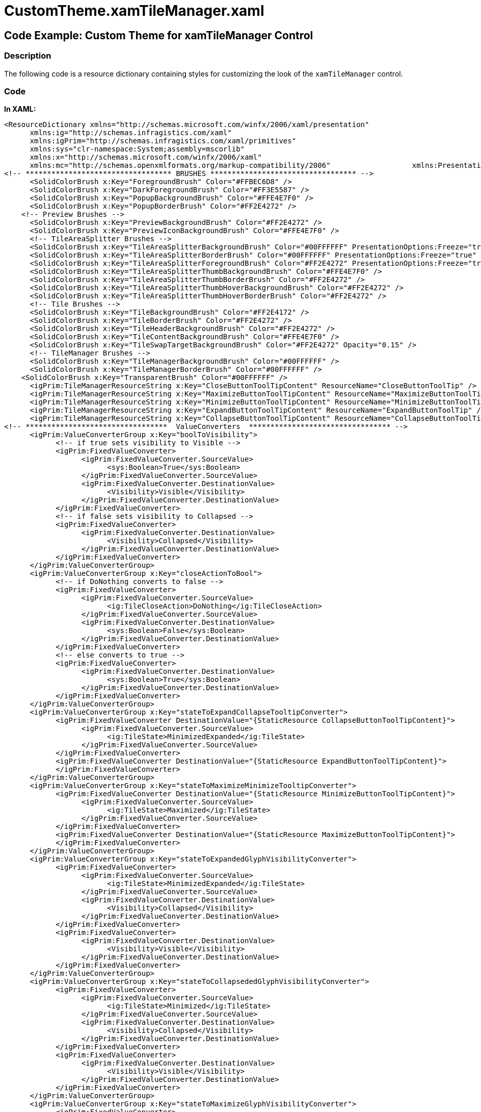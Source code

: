 ﻿////

|metadata|
{
    "name": "resources-customtheme.xamtilemanager",
    "controlName": [],
    "tags": ["Styling","Templating","Theming"],
    "guid": "d9d6e88a-8ca0-4b1c-967d-825989d881ed",  
    "buildFlags": [],
    "createdOn": "2016-05-25T18:21:53.5170367Z"
}
|metadata|
////

= CustomTheme.xamTileManager.xaml

== Code Example: Custom Theme for xamTileManager Control

=== Description

The following code is a resource dictionary containing styles for customizing the look of the `xamTileManager` control.

=== Code

*In XAML:*

[source,xaml]
----
<ResourceDictionary xmlns="http://schemas.microsoft.com/winfx/2006/xaml/presentation" 
      xmlns:ig="http://schemas.infragistics.com/xaml" 
      xmlns:igPrim="http://schemas.infragistics.com/xaml/primitives" 
      xmlns:sys="clr-namespace:System;assembly=mscorlib" 
      xmlns:x="http://schemas.microsoft.com/winfx/2006/xaml" 
      xmlns:mc="http://schemas.openxmlformats.org/markup-compatibility/2006"                   xmlns:PresentationOptions="http://schemas.microsoft.com/winfx/2006/xaml/presentation/options"  mc:Ignorable="PresentationOptions">
<!-- ********************************** BRUSHES ********************************** -->
      <SolidColorBrush x:Key="ForegroundBrush" Color="#FFBEC6D8" />
      <SolidColorBrush x:Key="DarkForegroundBrush" Color="#FF3E5587" />
      <SolidColorBrush x:Key="PopupBackgroundBrush" Color="#FFE4E7F0" />
      <SolidColorBrush x:Key="PopupBorderBrush" Color="#FF2E4272" />
    <!-- Preview Brushes -->
      <SolidColorBrush x:Key="PreviewBackgroundBrush" Color="#FF2E4272" />
      <SolidColorBrush x:Key="PreviewIconBackgroundBrush" Color="#FFE4E7F0" />
      <!-- TileAreaSplitter Brushes -->
      <SolidColorBrush x:Key="TileAreaSplitterBackgroundBrush" Color="#00FFFFFF" PresentationOptions:Freeze="true" />
      <SolidColorBrush x:Key="TileAreaSplitterBorderBrush" Color="#00FFFFFF" PresentationOptions:Freeze="true" />
      <SolidColorBrush x:Key="TileAreaSplitterForegroundBrush" Color="#FF2E4272" PresentationOptions:Freeze="true" />
      <SolidColorBrush x:Key="TileAreaSplitterThumbBackgroundBrush" Color="#FFE4E7F0" />
      <SolidColorBrush x:Key="TileAreaSplitterThumbBorderBrush" Color="#FF2E4272" />
      <SolidColorBrush x:Key="TileAreaSplitterThumbHoverBackgroundBrush" Color="#FF2E4272" />
      <SolidColorBrush x:Key="TileAreaSplitterThumbHoverBorderBrush" Color="#FF2E4272" />
      <!-- Tile Brushes -->
      <SolidColorBrush x:Key="TileBackgroundBrush" Color="#FF2E4172" />
      <SolidColorBrush x:Key="TileBorderBrush" Color="#FF2E4272" />
      <SolidColorBrush x:Key="TileHeaderBackgroundBrush" Color="#FF2E4272" />
      <SolidColorBrush x:Key="TileContentBackgroundBrush" Color="#FFE4E7F0" />
      <SolidColorBrush x:Key="TileSwapTargetBackgroundBrush" Color="#FF2E4272" Opacity="0.15" />
      <!-- TileManager Brushes -->
      <SolidColorBrush x:Key="TileManagerBackgroundBrush" Color="#00FFFFFF" />
      <SolidColorBrush x:Key="TileManagerBorderBrush" Color="#00FFFFFF" />
    <SolidColorBrush x:Key="TransparentBrush" Color="#00FFFFFF" />
      <igPrim:TileManagerResourceString x:Key="CloseButtonToolTipContent" ResourceName="CloseButtonToolTip" />
      <igPrim:TileManagerResourceString x:Key="MaximizeButtonToolTipContent" ResourceName="MaximizeButtonToolTip" />
      <igPrim:TileManagerResourceString x:Key="MinimizeButtonToolTipContent" ResourceName="MinimizeButtonToolTip" />
      <igPrim:TileManagerResourceString x:Key="ExpandButtonToolTipContent" ResourceName="ExpandButtonToolTip" />
      <igPrim:TileManagerResourceString x:Key="CollapseButtonToolTipContent" ResourceName="CollapseButtonToolTip" />
<!-- *********************************  ValueConverters  ********************************* -->
      <igPrim:ValueConverterGroup x:Key="boolToVisibility">
            <!-- if true sets visibility to Visible -->
            <igPrim:FixedValueConverter>
                  <igPrim:FixedValueConverter.SourceValue>
                        <sys:Boolean>True</sys:Boolean>
                  </igPrim:FixedValueConverter.SourceValue>
                  <igPrim:FixedValueConverter.DestinationValue>
                        <Visibility>Visible</Visibility>
                  </igPrim:FixedValueConverter.DestinationValue>
            </igPrim:FixedValueConverter>
            <!-- if false sets visibility to Collapsed -->
            <igPrim:FixedValueConverter>
                  <igPrim:FixedValueConverter.DestinationValue>
                        <Visibility>Collapsed</Visibility>
                  </igPrim:FixedValueConverter.DestinationValue>
            </igPrim:FixedValueConverter>
      </igPrim:ValueConverterGroup>
      <igPrim:ValueConverterGroup x:Key="closeActionToBool">
            <!-- if DoNothing converts to false -->
            <igPrim:FixedValueConverter>
                  <igPrim:FixedValueConverter.SourceValue>
                        <ig:TileCloseAction>DoNothing</ig:TileCloseAction>
                  </igPrim:FixedValueConverter.SourceValue>
                  <igPrim:FixedValueConverter.DestinationValue>
                        <sys:Boolean>False</sys:Boolean>
                  </igPrim:FixedValueConverter.DestinationValue>
            </igPrim:FixedValueConverter>
            <!-- else converts to true -->
            <igPrim:FixedValueConverter>
                  <igPrim:FixedValueConverter.DestinationValue>
                        <sys:Boolean>True</sys:Boolean>
                  </igPrim:FixedValueConverter.DestinationValue>
            </igPrim:FixedValueConverter>
      </igPrim:ValueConverterGroup>
      <igPrim:ValueConverterGroup x:Key="stateToExpandCollapseTooltipConverter">
            <igPrim:FixedValueConverter DestinationValue="{StaticResource CollapseButtonToolTipContent}">
                  <igPrim:FixedValueConverter.SourceValue>
                        <ig:TileState>MinimizedExpanded</ig:TileState>
                  </igPrim:FixedValueConverter.SourceValue>
            </igPrim:FixedValueConverter>
            <igPrim:FixedValueConverter DestinationValue="{StaticResource ExpandButtonToolTipContent}">
            </igPrim:FixedValueConverter>
      </igPrim:ValueConverterGroup>
      <igPrim:ValueConverterGroup x:Key="stateToMaximizeMinimizeTooltipConverter">
            <igPrim:FixedValueConverter DestinationValue="{StaticResource MinimizeButtonToolTipContent}">
                  <igPrim:FixedValueConverter.SourceValue>
                        <ig:TileState>Maximized</ig:TileState>
                  </igPrim:FixedValueConverter.SourceValue>
            </igPrim:FixedValueConverter>
            <igPrim:FixedValueConverter DestinationValue="{StaticResource MaximizeButtonToolTipContent}">
            </igPrim:FixedValueConverter>
      </igPrim:ValueConverterGroup>
      <igPrim:ValueConverterGroup x:Key="stateToExpandedGlyphVisibilityConverter">
            <igPrim:FixedValueConverter>
                  <igPrim:FixedValueConverter.SourceValue>
                        <ig:TileState>MinimizedExpanded</ig:TileState>
                  </igPrim:FixedValueConverter.SourceValue>
                  <igPrim:FixedValueConverter.DestinationValue>
                        <Visibility>Collapsed</Visibility>
                  </igPrim:FixedValueConverter.DestinationValue>
            </igPrim:FixedValueConverter>
            <igPrim:FixedValueConverter>
                  <igPrim:FixedValueConverter.DestinationValue>
                        <Visibility>Visible</Visibility>
                  </igPrim:FixedValueConverter.DestinationValue>
            </igPrim:FixedValueConverter>
      </igPrim:ValueConverterGroup>
      <igPrim:ValueConverterGroup x:Key="stateToCollapsededGlyphVisibilityConverter">
            <igPrim:FixedValueConverter>
                  <igPrim:FixedValueConverter.SourceValue>
                        <ig:TileState>Minimized</ig:TileState>
                  </igPrim:FixedValueConverter.SourceValue>
                  <igPrim:FixedValueConverter.DestinationValue>
                        <Visibility>Collapsed</Visibility>
                  </igPrim:FixedValueConverter.DestinationValue>
            </igPrim:FixedValueConverter>
            <igPrim:FixedValueConverter>
                  <igPrim:FixedValueConverter.DestinationValue>
                        <Visibility>Visible</Visibility>
                  </igPrim:FixedValueConverter.DestinationValue>
            </igPrim:FixedValueConverter>
      </igPrim:ValueConverterGroup>
      <igPrim:ValueConverterGroup x:Key="stateToMaximizeGlyphVisibilityConverter">
            <igPrim:FixedValueConverter>
                  <igPrim:FixedValueConverter.SourceValue>
                        <ig:TileState>Maximized</ig:TileState>
                  </igPrim:FixedValueConverter.SourceValue>
                  <igPrim:FixedValueConverter.DestinationValue>
                        <Visibility>Collapsed</Visibility>
                  </igPrim:FixedValueConverter.DestinationValue>
            </igPrim:FixedValueConverter>
            <igPrim:FixedValueConverter>
                  <igPrim:FixedValueConverter.DestinationValue>
                        <Visibility>Visible</Visibility>
                  </igPrim:FixedValueConverter.DestinationValue>
            </igPrim:FixedValueConverter>
      </igPrim:ValueConverterGroup>
      <igPrim:ValueConverterGroup x:Key="stateToRestoreGlyphVisibilityConverter">
            <igPrim:FixedValueConverter>
                  <igPrim:FixedValueConverter.SourceValue>
                        <ig:TileState>Maximized</ig:TileState>
                  </igPrim:FixedValueConverter.SourceValue>
                  <igPrim:FixedValueConverter.DestinationValue>
                        <Visibility>Visible</Visibility>
                  </igPrim:FixedValueConverter.DestinationValue>
            </igPrim:FixedValueConverter>
            <igPrim:FixedValueConverter>
                  <igPrim:FixedValueConverter.DestinationValue>
                        <Visibility>Collapsed</Visibility>
                  </igPrim:FixedValueConverter.DestinationValue>
            </igPrim:FixedValueConverter>
      </igPrim:ValueConverterGroup>
      <igPrim:ValueConverterGroup x:Key="isSwappingToFillConverter">
            <igPrim:FixedValueConverter DestinationValue="{StaticResource TileSwapTargetBackgroundBrush}">
                  <igPrim:FixedValueConverter.SourceValue>
                        <sys:Boolean>True</sys:Boolean>
                  </igPrim:FixedValueConverter.SourceValue>
            </igPrim:FixedValueConverter>
            <igPrim:FixedValueConverter>
                  <igPrim:FixedValueConverter.DestinationValue>
                <SolidColorBrush Color="#00FFFFFF" />
                  </igPrim:FixedValueConverter.DestinationValue>
            </igPrim:FixedValueConverter>
      </igPrim:ValueConverterGroup>
      <igPrim:ValueConverterGroup x:Key="isDraggingToOpacityConverter">
            <igPrim:FixedValueConverter>
                  <igPrim:FixedValueConverter.SourceValue>
                        <sys:Boolean>True</sys:Boolean>
                  </igPrim:FixedValueConverter.SourceValue>
                  <igPrim:FixedValueConverter.DestinationValue>
                        <sys:Double>75e-2</sys:Double>
                  </igPrim:FixedValueConverter.DestinationValue>
            </igPrim:FixedValueConverter>
            <igPrim:FixedValueConverter>
                  <igPrim:FixedValueConverter.DestinationValue>
                        <sys:Double>1</sys:Double>
                  </igPrim:FixedValueConverter.DestinationValue>
            </igPrim:FixedValueConverter>
      </igPrim:ValueConverterGroup>
      <igPrim:ValueConverterGroup x:Key="HorizontalToVisibilityConverter">
            <igPrim:FixedValueConverter>
                  <igPrim:FixedValueConverter.SourceValue>
                        <Orientation>Horizontal</Orientation>
                  </igPrim:FixedValueConverter.SourceValue>
                  <igPrim:FixedValueConverter.DestinationValue>
                        <Visibility>Visible</Visibility>
                  </igPrim:FixedValueConverter.DestinationValue>
            </igPrim:FixedValueConverter>
            <igPrim:FixedValueConverter>
                  <igPrim:FixedValueConverter.DestinationValue>
                        <Visibility>Collapsed</Visibility>
                  </igPrim:FixedValueConverter.DestinationValue>
            </igPrim:FixedValueConverter>
      </igPrim:ValueConverterGroup>
      <igPrim:ValueConverterGroup x:Key="VerticalToVisibilityConverter">
            <igPrim:FixedValueConverter>
                  <igPrim:FixedValueConverter.SourceValue>
                        <Orientation>Vertical</Orientation>
                  </igPrim:FixedValueConverter.SourceValue>
                  <igPrim:FixedValueConverter.DestinationValue>
                        <Visibility>Visible</Visibility>
                  </igPrim:FixedValueConverter.DestinationValue>
            </igPrim:FixedValueConverter>
            <igPrim:FixedValueConverter>
                  <igPrim:FixedValueConverter.DestinationValue>
                        <Visibility>Collapsed</Visibility>
                  </igPrim:FixedValueConverter.DestinationValue>
            </igPrim:FixedValueConverter>
      </igPrim:ValueConverterGroup>
<!-- *********************************  ToolTip Style  ********************************* -->
      <Style x:Key="ToolTipStyle" TargetType="ContentControl">
            <Setter Property="Background" Value="{StaticResource PopupBackgroundBrush}" />
            <Setter Property="BorderBrush" Value="{StaticResource PopupBorderBrush}" />
            <Setter Property="Foreground" Value="{StaticResource DarkForegroundBrush}" />
            <Setter Property="FontSize" Value="12" />
            <Setter Property="FontFamily" Value="Segoe UI" />
            <Setter Property="Padding" Value="4,2" />
            <Setter Property="BorderThickness" Value="1" />
            <Setter Property="Template">
                  <Setter.Value>
                        <ControlTemplate TargetType="ContentControl">
                              <Grid>
                                    <Rectangle Stroke="{TemplateBinding BorderBrush}" Fill="{TemplateBinding Background}" StrokeThickness="{TemplateBinding BorderThickness}" />
                                    <StackPanel Orientation="Horizontal">
                                          <ContentPresenter Margin="{TemplateBinding Padding}" Content="{TemplateBinding Content}" />
                                    </StackPanel>
                              </Grid>
                        </ControlTemplate>
                  </Setter.Value>
            </Setter>
      </Style>
<!-- ********************************* CaptionButton Style ********************************* -->
      <Style x:Key="CaptionButtonStyle" TargetType="ButtonBase">
            <Setter Property="IsTabStop" Value=" />
            <Setter Property="Background" Value="{StaticResource TransparentBrush}" />
            <Setter Property="BorderThickness" Value="1" />
            <Setter Property="BorderBrush" Value="{StaticResource TransparentBrush}" />
            <Setter Property="Width" Value="16" />
            <Setter Property="Height" Value="15" />
            <Setter Property="Cursor" Value="Hand" />
      </Style>
<!-- ********************************* CloseButton Style ********************************* -->
      <Style x:Key="CloseButtonStyle" TargetType="Button" BasedOn="{StaticResource CaptionButtonStyle}">
            <Setter Property="Foreground" Value="{StaticResource ForegroundBrush}" />
            <Setter Property="Template">
                  <Setter.Value>
                        <ControlTemplate TargetType="Button">
                              <Border x:Name="Border" Background="{TemplateBinding Background}" BorderBrush="{TemplateBinding BorderBrush}" BorderThickness="0" igPrim:XamlHelper.SnapsToDevicePixels="True" Opacity="0.6">
                                    <ToolTipService.ToolTip>
                                          <ToolTip Style="{StaticResource ToolTipStyle}" Content="{Binding Value, Source={StaticResource CloseButtonToolTipContent}}" />
                                    </ToolTipService.ToolTip>
                                    <VisualStateManager.VisualStateGroups>
                                          <VisualStateGroup x:Name="CommonStates">
                                                <VisualState x:Name="Disabled">
                                                      <Storyboard>
                                                            <DoubleAnimationUsingKeyFrames Storyboard.TargetProperty="(UIElement.Opacity)" Storyboard.TargetName="Border">
                                                                  <EasingDoubleKeyFrame KeyTime="0" Value="0.3" />
                                                            </DoubleAnimationUsingKeyFrames>
                                                      </Storyboard>
                                                </VisualState>
                                                <VisualState x:Name="Normal" />
                                                <VisualState x:Name="Pressed">
                                                      <Storyboard>
                                                            <DoubleAnimationUsingKeyFrames Storyboard.TargetProperty="(UIElement.Opacity)" Storyboard.TargetName="Border">
                                                                  <EasingDoubleKeyFrame KeyTime="0" Value="1" />
                                                            </DoubleAnimationUsingKeyFrames>
                                                      </Storyboard>
                                                </VisualState>
                                                <VisualState x:Name="MouseOver">
                                                      <Storyboard>
                                                            <DoubleAnimationUsingKeyFrames Storyboard.TargetProperty="(UIElement.Opacity)" Storyboard.TargetName="Border">
                                                                  <EasingDoubleKeyFrame KeyTime="0" Value="1" />
                                                            </DoubleAnimationUsingKeyFrames>
                                                      </Storyboard>
                                                </VisualState>
                                          </VisualStateGroup>
                                          <VisualStateGroup x:Name="FocusStates">
                                                <VisualState x:Name="Unfocused" />
                                                <VisualState x:Name="Focused" />
                                          </VisualStateGroup>
                                          <VisualStateGroup x:Name="ValidationStates">
                                                <VisualState x:Name="Valid" />
                                                <VisualState x:Name="InvalidFocused" />
                                                <VisualState x:Name="InvalidUnfocused" />
                                          </VisualStateGroup>
                                    </VisualStateManager.VisualStateGroups>
                                    <Path x:Name="CloseGlyph" Width="10" Height="10" Stretch="Fill" Data="M8.4446707,-0.6250003 L10.625006,1.5604857 L7.1956725,4.9880161 L10.625,8.4285631 L8.5070467,10.625005 L5.0209293,7.1613607 L1.5554626,10.625 L-0.62499386,8.4862156 L2.8442898,5.0018182 L-0.625,1.5548685 L1.602536,-0.62499505 L5.0254283,2.8090899 z" Fill="{TemplateBinding Foreground}" />
                              </Border>
                        </ControlTemplate>
                  </Setter.Value>
            </Setter>
      </Style>
      <!-- ********************************* ExpandButton Style ********************************* -->
      <Style x:Key="ExpandButtonStyle" TargetType="Button" BasedOn="{StaticResource CaptionButtonStyle}">
            <Setter Property="Foreground" Value="{StaticResource ForegroundBrush}" />
            <Setter Property="Template">
                  <Setter.Value>
                        <ControlTemplate TargetType="Button">
                              <Border x:Name="Border" Background="{TemplateBinding Background}" igPrim:XamlHelper.SnapsToDevicePixels="True" CornerRadius="0,0,2,2" Opacity="0.6">
                                    <ToolTipService.ToolTip>
                                          <ToolTip Style="{StaticResource ToolTipStyle}" Tag="{Binding Path=Tag.State, Converter={StaticResource stateToExpandCollapseTooltipConverter}, RelativeSource={RelativeSource TemplatedParent}}" Content="{Binding Path=Tag.Value, RelativeSource={RelativeSource Self}}" />
                                    </ToolTipService.ToolTip>
                                    <VisualStateManager.VisualStateGroups>
                                          <VisualStateGroup x:Name="CommonStates">
                                                <VisualState x:Name="Disabled">
                                                      <Storyboard>
                                                            <DoubleAnimationUsingKeyFrames Storyboard.TargetProperty="(UIElement.Opacity)" Storyboard.TargetName="Border">
                                                                  <EasingDoubleKeyFrame KeyTime="0" Value="0.3" />
                                                            </DoubleAnimationUsingKeyFrames>
                                                      </Storyboard>
                                                </VisualState>
                                                <VisualState x:Name="Normal" />
                                                <VisualState x:Name="Pressed">
                                                      <Storyboard>
                                                            <DoubleAnimationUsingKeyFrames Storyboard.TargetProperty="(UIElement.Opacity)" Storyboard.TargetName="Border">
                                                                  <EasingDoubleKeyFrame KeyTime="0" Value="1" />
                                                            </DoubleAnimationUsingKeyFrames>
                                                      </Storyboard>
                                                </VisualState>
                                                <VisualState x:Name="MouseOver">
                                                      <Storyboard>
                                                            <DoubleAnimationUsingKeyFrames Storyboard.TargetProperty="(UIElement.Opacity)" Storyboard.TargetName="Border">
                                                                  <EasingDoubleKeyFrame KeyTime="0" Value="1" />
                                                            </DoubleAnimationUsingKeyFrames>
                                                      </Storyboard>
                                                </VisualState>
                                          </VisualStateGroup>
                                    </VisualStateManager.VisualStateGroups>
                                    <Grid>
                                          <Path x:Name="CollapsedImage" Width="10" Height="6" Data="M10.152689,0 L12,2.1923614 L5.9873667,8 L0,2.1927762 L1.8960046,6.7055225E-06 L5.9755836,4.0157037 z" Fill="{TemplateBinding Foreground}" Stretch="Fill" Visibility="{Binding Tag.State, Converter={StaticResource stateToExpandedGlyphVisibilityConverter}, RelativeSource={RelativeSource TemplatedParent}}" HorizontalAlignment="Center" VerticalAlignment="Center" StrokeThickness="0" />
                                          <Path x:Name="NotCollapsedImage" Width="10" Height="6" Data="M5.9977832,0 L12,5.3495932 L10.152689,7.4589939 L5.9755836,3.7505503 L1.8960047,7.4590001 L0,5.3499799 z" Fill="{TemplateBinding Foreground}" Stretch="Fill" HorizontalAlignment="Center" Visibility="{Binding Tag.State, Converter={StaticResource stateToCollapsededGlyphVisibilityConverter}, RelativeSource={RelativeSource TemplatedParent}}" VerticalAlignment="Center" StrokeThickness="0" />
                                    </Grid>
                              </Border>
                        </ControlTemplate>
                  </Setter.Value>
            </Setter>
      </Style>
      <!-- ********************************* MaximizeButton Style ********************************* -->
      <Style x:Key="MaximizeButtonStyle" TargetType="Button" BasedOn="{StaticResource CaptionButtonStyle}">
            <Setter Property="Foreground" Value="{StaticResource ForegroundBrush}" />
            <Setter Property="Template">
                  <Setter.Value>
                        <ControlTemplate TargetType="Button">
                              <Border x:Name="Border" Background="{TemplateBinding Background}" BorderBrush="{TemplateBinding BorderBrush}" igPrim:XamlHelper.SnapsToDevicePixels="True" Opacity="0.6">
                                    <ToolTipService.ToolTip>
                                          <ToolTip Style="{StaticResource ToolTipStyle}" Tag="{Binding Path=Tag.State, Converter={StaticResource stateToMaximizeMinimizeTooltipConverter}, RelativeSource={RelativeSource TemplatedParent}}" Content="{Binding Path=Tag.Value, RelativeSource={RelativeSource Self}}" />
                                    </ToolTipService.ToolTip>
                                    <VisualStateManager.VisualStateGroups>
                                          <VisualStateGroup x:Name="CommonStates">
                                                <VisualState x:Name="Disabled">
                                                      <Storyboard>
                                                            <DoubleAnimationUsingKeyFrames Storyboard.TargetProperty="(UIElement.Opacity)" Storyboard.TargetName="Border">
                                                                  <EasingDoubleKeyFrame KeyTime="0" Value="0.3" />
                                                            </DoubleAnimationUsingKeyFrames>
                                                      </Storyboard>
                                                </VisualState>
                                                <VisualState x:Name="Normal" />
                                                <VisualState x:Name="Pressed">
                                                      <Storyboard>
                                                            <DoubleAnimationUsingKeyFrames Storyboard.TargetProperty="(UIElement.Opacity)" Storyboard.TargetName="Border">
                                                                  <EasingDoubleKeyFrame KeyTime="0" Value="1" />
                                                            </DoubleAnimationUsingKeyFrames>
                                                      </Storyboard>
                                                </VisualState>
                                                <VisualState x:Name="MouseOver">
                                                      <Storyboard>
                                                            <DoubleAnimationUsingKeyFrames Storyboard.TargetProperty="(UIElement.Opacity)" Storyboard.TargetName="Border">
                                                                  <EasingDoubleKeyFrame KeyTime="0" Value="1" />
                                                            </DoubleAnimationUsingKeyFrames>
                                                      </Storyboard>
                                                </VisualState>
                                          </VisualStateGroup>
                                    </VisualStateManager.VisualStateGroups>
                                    <Grid>
                                          <Border x:Name="MaximizeGlyph" Width="11" Height="11" Background="{StaticResource TransparentBrush}" BorderBrush="{TemplateBinding Foreground}" BorderThickness="1,3,1,1" Visibility="{Binding Tag.State, Converter={StaticResource stateToMaximizeGlyphVisibilityConverter}, RelativeSource={RelativeSource TemplatedParent}}" />
                                          <Path x:Name="RestoreGlyph" Width="16" Height="12" Stretch="Fill" Visibility="{Binding Tag.State, Converter={StaticResource stateToRestoreGlyphVisibilityConverter}, RelativeSource={RelativeSource TemplatedParent}}" Data="M2.9999905,8 L2.9999905,13.189775 L11,13.189775 L11,8 z M10.936987,2.9552236 L10.936987,5.1449995 L14,5.1449995 L14,8.044776 L18.937006,8.044776 L18.937006,2.9552236 z M7.936996,0 L21.936996,0 L21.936996,10.999999 L14,10.999999 L14,16.144999 L0,16.144999 L0,5.1449995 L7.936996,5.1449995 z" Fill="{TemplateBinding Foreground}" />
                                    </Grid>
                              </Border>
                        </ControlTemplate>
                  </Setter.Value>
            </Setter>
      </Style>
<!-- *********************************  TileHeaderPresenter Style  ********************************* -->
      <Style x:Key="TileHeaderPresenterStyle" TargetType="igPrim:TileHeaderPresenter">
            <Setter Property="TextBlock.TextTrimming" Value="WordEllipsis" />
            <Setter Property="HorizontalContentAlignment" Value="Left" />
            <Setter Property="VerticalContentAlignment" Value="Center" />
            <Setter Property="Padding" Value="6,4,4,4" />
            <Setter Property="Background" Value="{StaticResource TileHeaderBackgroundBrush}" />
            <Setter Property="BorderThickness" Value="0" />
            <Setter Property="FontSize" Value="14" />
            <Setter Property="Template">
                  <Setter.Value>
                        <ControlTemplate TargetType="igPrim:TileHeaderPresenter">
                              <Grid>
                                    <Border>
                                          <Border Background="{TemplateBinding Background}">
                                                <Grid Margin="{TemplateBinding Padding}">
                                                      <Grid.ColumnDefinitions>
                                                            <ColumnDefinition Width="Auto" />
                                                            <ColumnDefinition Width="*" />
                                                            <ColumnDefinition Width="Auto" />
                                                            <ColumnDefinition Width="Auto" />
                                                            <ColumnDefinition Width="Auto" />
                                                      </Grid.ColumnDefinitions>
                                                      <Image x:Name="image" Grid.Column="0" Source="{Binding Tile.Image, RelativeSource={RelativeSource TemplatedParent}}" Stretch="None" Visibility="{Binding Tile.HasImage, Converter={StaticResource boolToVisibility}, RelativeSource={RelativeSource TemplatedParent}}" />
                                                      <ContentControl FontFamily="{TemplateBinding FontFamily}" FontSize="{TemplateBinding FontSize}" Foreground="{StaticResource ForegroundBrush}" Grid.Column="1" HorizontalAlignment="{TemplateBinding HorizontalContentAlignment}" VerticalAlignment="{TemplateBinding VerticalContentAlignment}">
                                                            <ContentPresenter TextBlock.FontSize="14" />
                                                      </ContentControl>
                                                      <Button x:Name="ToggleExpandCollapse" Margin="0,0,10,0" AutomationProperties.Name="ToggleExpandCollapse" Grid.Column="2" IsTabStop=" Visibility="{Binding Tile.ExpandButtonVisibilityResolved, RelativeSource={RelativeSource TemplatedParent}}" CommandParameter="{TemplateBinding Tile}" Style="{StaticResource ExpandButtonStyle}" Opacity="1" Tag="{TemplateBinding Tile}" Height="10" Width="10">
                                                            <ig:Commanding.Command>
                                                                  <igPrim:TileCommandSource EventName="Click" CommandType="ToggleMinimizedExpansion" ParameterBinding="{Binding Tile, RelativeSource={RelativeSource TemplatedParent}}" />
                                                            </ig:Commanding.Command>
                                                      </Button>
                                                      <Button x:Name="ToggleMaximized" Margin="0,0,4,0" IsEnabled="{Binding Path=Tile.AllowMaximizeResolved, RelativeSource={RelativeSource TemplatedParent}}" AutomationProperties.Name="ToggleMaximized" Grid.Column="3" IsTabStop=" ClickMode="Release" Visibility="{Binding Tile.MaximizeButtonVisibilityResolved, RelativeSource={RelativeSource TemplatedParent}}" CommandParameter="{TemplateBinding Tile}" Style="{StaticResource MaximizeButtonStyle}" Opacity="1" Tag="{TemplateBinding Tile}" Height="12" Width="16">
                                                            <ig:Commanding.Command>
                                                                  <igPrim:TileCommandSource EventName="Click" CommandType="ToggleMaximized" ParameterBinding="{Binding Tile, RelativeSource={RelativeSource TemplatedParent}}" />
                                                            </ig:Commanding.Command>
                                                      </Button>
                                                      <Button x:Name="Close" IsEnabled="{Binding Path=Tile.CloseActionResolved, Converter={StaticResource closeActionToBool}, RelativeSource={RelativeSource TemplatedParent}}" AutomationProperties.Name="Close" Grid.Column="4" IsTabStop=" Visibility="{Binding Tile.CloseButtonVisibilityResolved, RelativeSource={RelativeSource TemplatedParent}}" CommandParameter="{TemplateBinding Tile}" Style="{StaticResource CloseButtonStyle}" Tag="{TemplateBinding Tile}" Opacity="1" Width="10" Height="10">
                                                            <ig:Commanding.Command>
                                                                  <igPrim:TileCommandSource EventName="Click" CommandType="Close" ParameterBinding="{Binding Tile, RelativeSource={RelativeSource TemplatedParent}}" />
                                                            </ig:Commanding.Command>
                                                      </Button>
                                                </Grid>
                                          </Border>
                                    </Border>
                              </Grid>
                        </ControlTemplate>
                  </Setter.Value>
            </Setter>
            <Setter Property="HorizontalAlignment" Value="Stretch" />
      </Style>
      <Style TargetType="igPrim:TileHeaderPresenter" BasedOn="{StaticResource TileHeaderPresenterStyle}" />
      <!-- ********************************* Preview Style ********************************* -->
      <Style x:Key="PreviewStyle" TargetType="Control">
            <Setter Property="Template">
                  <Setter.Value>
                        <ControlTemplate TargetType="Control">
                              <Grid Margin="2,1">
                                    <Rectangle Fill="{StaticResource PreviewBackgroundBrush}" StrokeThickness="0" />
                                    <Path Width="2" Height="27" Data="M0,24 L3,24 3,27 0,27 z M0,18 L3,18 3,21 0,21 z M0,12 L3,12 3,15 0,15 z M0,6 L3,6 3,9 0,9 z M0,0 L3,0 3,3 0,3 z" Fill="{StaticResource PreviewIconBackgroundBrush}" Opacity="1" Stretch="Fill" igPrim:XamlHelper.SnapsToDevicePixels="true" Visibility="{Binding Path=(igPrim:TileAreaSplitter.Orientation), RelativeSource={RelativeSource TemplatedParent}, Converter={StaticResource VerticalToVisibilityConverter}}" />
                                    <Path Width="27" Height="2" Data="M24,0 L27,0 27,3 24,3 z M18,0 L21,0 21,3 18,3 z M12,0 L15,0 15,3 12,3 z M6,0 L9,0 9,3 6,3 z M0,0 L3,0 3,3 0,3 z" Fill="{StaticResource PreviewIconBackgroundBrush}" Stretch="Fill" igPrim:XamlHelper.SnapsToDevicePixels="true" Visibility="{Binding Path=(igPrim:TileAreaSplitter.Orientation), RelativeSource={RelativeSource TemplatedParent}, Converter={StaticResource HorizontalToVisibilityConverter}}" />
                              </Grid>
                        </ControlTemplate>
                  </Setter.Value>
            </Setter>
      </Style>
      <!-- *********************************  TileAreaSplitterThumb Style  ********************************* -->
      <Style x:Key="TileAreaSplitterThumbStyle" TargetType="Thumb">
            <Setter Property="Template">
                  <Setter.Value>
                        <ControlTemplate TargetType="Thumb">
                              <Grid Background="{StaticResource TransparentBrush}">
                                    <VisualStateManager.VisualStateGroups>
                                          <VisualStateGroup x:Name="CommonStates">
                                                <VisualState x:Name="Normal" />
                                                <VisualState x:Name="MouseOver">
                                                      <Storyboard>
                                                            <ObjectAnimationUsingKeyFrames Duration="0" Storyboard.TargetProperty="Background" Storyboard.TargetName="BackgroundElement">
                                                                  <DiscreteObjectKeyFrame KeyTime="0" Value="{StaticResource TileAreaSplitterThumbHoverBackgroundBrush}" />
                                                            </ObjectAnimationUsingKeyFrames>
                                                            <ObjectAnimationUsingKeyFrames Duration="0" Storyboard.TargetProperty="BorderBrush" Storyboard.TargetName="BackgroundElement">
                                                                  <DiscreteObjectKeyFrame KeyTime="0" Value="{StaticResource TileAreaSplitterThumbHoverBorderBrush}" />
                                                            </ObjectAnimationUsingKeyFrames>
                                                      </Storyboard>
                                                </VisualState>
                                                <VisualState x:Name="Pressed" />
                                                <VisualState x:Name="Disabled" />
                                          </VisualStateGroup>
                                    </VisualStateManager.VisualStateGroups>
                                    <Border Margin="2,1,2,1" x:Name="BackgroundElement" Background="{StaticResource TileAreaSplitterThumbBackgroundBrush}" BorderBrush="{StaticResource TileAreaSplitterThumbBorderBrush}" BorderThickness="1" />
                              </Grid>
                        </ControlTemplate>
                  </Setter.Value>
            </Setter>
      </Style>
      <!-- *********************************  TileAreaSplitter Style  ********************************* -->
      <Style x:Key="TileAreaSplitterStyle" TargetType="igPrim:TileAreaSplitter">
            <Setter Property="PreviewStyle" Value="{StaticResource PreviewStyle}" />
            <Setter Property="Foreground" Value="{StaticResource TileAreaSplitterForegroundBrush}" />
            <Setter Property="Background" Value="{StaticResource TileAreaSplitterBackgroundBrush}" />
            <Setter Property="BorderBrush" Value="{StaticResource TileAreaSplitterBorderBrush}" />
            <Setter Property="BorderThickness" Value="1" />
            <Setter Property="Margin" Value="0" />
            <Setter Property="Template">
                  <Setter.Value>
                        <ControlTemplate TargetType="igPrim:TileAreaSplitter">
                              <Grid>
                                    <Thumb x:Name="Thumb" Style="{StaticResource TileAreaSplitterThumbStyle}" />
                                    <Border IsHitTestVisible=" MinWidth="14" MinHeight="14">
                                          <Grid>
                                                <Grid x:Name="verticalGlyphs" Visibility="{Binding Path=(igPrim:TileAreaSplitter.Orientation), RelativeSource={RelativeSource TemplatedParent}, Converter={StaticResource VerticalToVisibilityConverter}}">
                                                      <Path Width="2" Height="27" Data="M0,24 L3,24 3,27 0,27 z M0,18 L3,18 3,21 0,21 z M0,12 L3,12 3,15 0,15 z M0,6 L3,6 3,9 0,9 z M0,0 L3,0 3,3 0,3 z" Fill="{TemplateBinding Foreground}" Opacity="1" Stretch="Fill" igPrim:XamlHelper.SnapsToDevicePixels="true" />
                                                </Grid>
                                                <Grid x:Name="horizontalGlyphs" Visibility="{Binding Path=(igPrim:TileAreaSplitter.Orientation), RelativeSource={RelativeSource TemplatedParent}, Converter={StaticResource HorizontalToVisibilityConverter}}">
                                                      <Path Width="27" Height="2" Margin="0,0,0,0" Data="M24,0 L27,0 27,3 24,3 z M18,0 L21,0 21,3 18,3 z M12,0 L15,0 15,3 12,3 z M6,0 L9,0 9,3 6,3 z M0,0 L3,0 3,3 0,3 z" Fill="{TemplateBinding Foreground}" Stretch="Fill" igPrim:XamlHelper.SnapsToDevicePixels="true" />
                                                </Grid>
                                          </Grid>
                                    </Border>
                              </Grid>
                        </ControlTemplate>
                  </Setter.Value>
            </Setter>
      </Style>
      <Style TargetType="igPrim:TileAreaSplitter" BasedOn="{StaticResource TileAreaSplitterStyle}" />
      <!-- *********************************  Tile Style  ********************************* -->
      <Style x:Key="XamTileStyle" TargetType="ig:XamTile">
            <Setter Property="FontSize" Value="12" />
            <Setter Property="FontFamily" Value="Segoe UI" />
            <Setter Property="Background" Value="{StaticResource TileBackgroundBrush}" />
            <Setter Property="BorderBrush" Value="{StaticResource TileBorderBrush}" />
            <Setter Property="Foreground" Value="{StaticResource DarkForegroundBrush}" />
            <Setter Property="BorderThickness" Value="1" />
            <Setter Property="Template">
                  <Setter.Value>
                        <ControlTemplate TargetType="ig:XamTile">
                              <Grid Background="{StaticResource TransparentBrush}" Margin="0">
                                    <VisualStateManager.VisualStateGroups>
                                          <VisualStateGroup x:Name="CommonStates">
                                                <VisualState x:Name="MouseOver" />
                                                <VisualState x:Name="Normal" />
                                                <VisualState x:Name="Disabled" />
                                          </VisualStateGroup>
                                          <VisualStateGroup x:Name="MinimizedStates">
                                                <VisualState x:Name="NotMinimized" />
                                                <VisualState x:Name="MinimizedExpanded" />
                                                <VisualState x:Name="Minimized" />
                                                <VisualState x:Name="Maximized" />
                                          </VisualStateGroup>
                                    </VisualStateManager.VisualStateGroups>
                                    <Border x:Name="Border" Background="{TemplateBinding Background}" BorderThickness="1" BorderBrush="{TemplateBinding BorderBrush}" Margin="0" Opacity="{Binding Path=(ig:XamTileManager.IsDragging), Converter={StaticResource isDraggingToOpacityConverter}, RelativeSource={RelativeSource TemplatedParent}}">
                                          <Grid Background="{StaticResource TransparentBrush}">
                                                <Grid Margin="{TemplateBinding Padding}">
                                                      <Grid.RowDefinitions>
                                                            <RowDefinition Height="Auto" />
                                                            <RowDefinition Height="*" />
                                                      </Grid.RowDefinitions>
                                                      <!-- Header area-->
                                                      <igPrim:TileHeaderPresenter x:Name="TileHeader" AutomationProperties.AutomationId="TileHeader" Content="{TemplateBinding Header}" ContentTemplate="{TemplateBinding HeaderTemplate}" Tile="{Binding RelativeSource={RelativeSource TemplatedParent}}" FontSize="{TemplateBinding FontSize}" FontFamily="{TemplateBinding FontFamily}" />
                                                      <Border Visibility="{TemplateBinding ContentVisibility}" Margin="2,0,2,2" Grid.Row="1" Padding="4" Background="{StaticResource TileContentBackgroundBrush}">
                                                            <!-- Content area-->
                                                            <ContentPresenter ContentTemplate="{TemplateBinding ContentTemplateResolved}" />
                                                      </Border>
                                                      <!-- Content area-->
                                                </Grid>
                                                <Rectangle x:Name="Overlay" IsHitTestVisible=" Fill="{Binding Path=(ig:XamTileManager.IsSwapTarget), Converter={StaticResource isSwappingToFillConverter}, RelativeSource={RelativeSource TemplatedParent}}" />
                                          </Grid>
                                    </Border>
                                    <!-- the following Canvas is used while animating state transitions. During an animation it may contain an image element.
                                                     The Canvas must be named "TransitionCanvas" and be a sibling of the root Border element.
                                                     Otherwise state transitions will not scale properly during the animations. -->
                                    <Canvas Background="{StaticResource TransparentBrush}" x:Name="TransitionCanvas" IsHitTestVisible=" Visibility="Collapsed" />
                              </Grid>
                        </ControlTemplate>
                  </Setter.Value>
            </Setter>
      </Style>
      <Style TargetType="ig:XamTile" BasedOn="{StaticResource XamTileStyle}" />
      <!-- *********************************  TileDragIndicator Style  ********************************* -->
      <Style x:Key="TileDragIndicatorStyle" TargetType="igPrim:TileDragIndicator">
            <Setter Property="Template">
                  <Setter.Value>
                        <ControlTemplate TargetType="igPrim:TileDragIndicator">
                              <Border Background="{TemplateBinding Background}">
                                    <ContentPresenter />
                              </Border>
                        </ControlTemplate>
                  </Setter.Value>
            </Setter>
      </Style>
      <Style TargetType="igPrim:TileDragIndicator" BasedOn="{StaticResource TileDragIndicatorStyle}" />
      <!-- *********************************  TileManager Style  ********************************* -->
      <Style x:Key="XamTileManagerStyle" TargetType="ig:XamTileManager">
            <Setter Property="Background" Value="{StaticResource TileManagerBackgroundBrush}" />
            <Setter Property="BorderBrush" Value="{StaticResource TileManagerBorderBrush}" />
            <Setter Property="BorderThickness" Value="0" />
            <Setter Property="ScrollViewer.HorizontalScrollBarVisibility" Value="Auto" />
            <Setter Property="ScrollViewer.VerticalScrollBarVisibility" Value="Auto" />
            <Setter Property="igPrim:XamlHelper.CanContentScroll" Value="true" />
            <Setter Property="igPrim:XamlHelper.SnapsToDevicePixels" Value="True" />
            <Setter Property="VerticalContentAlignment" Value="Center" />
            <Setter Property="Padding" Value="2" />
            <Setter Property="InterTileSpacingX" Value="6" />
            <Setter Property="InterTileSpacingY" Value="6" />
            <Setter Property="Template">
                  <Setter.Value>
                        <ControlTemplate TargetType="ig:XamTileManager">
                              <Border x:Name="Bd" Background="{TemplateBinding Background}" BorderBrush="{TemplateBinding BorderBrush}" BorderThickness="{TemplateBinding BorderThickness}" igPrim:XamlHelper.SnapsToDevicePixels="true" Padding="{TemplateBinding Padding}">
                                    <ScrollViewer igPrim:XamlHelper.Focusable=" Margin="0" BorderThickness="0" Padding="0" HorizontalScrollBarVisibility="Auto" VerticalScrollBarVisibility="Auto" >
                                          <igPrim:TileAreaPanel x:Name="TilePanel" igPrim:XamlHelper.SnapsToDevicePixels="{TemplateBinding igPrim:XamlHelper.SnapsToDevicePixels}" />
                                    </ScrollViewer>
                              </Border>
                        </ControlTemplate>
                  </Setter.Value>
            </Setter>
      </Style>
      <Style TargetType="ig:XamTileManager" BasedOn="{StaticResource XamTileManagerStyle}" />
</ResourceDictionary>
----

== Related Content

=== Topics

The following topic provides additional information related to this topic.

[options="header", cols="a,a"]
|====
|Topic|Purpose

| link:thememanager-creating-new-custom-theme.html[Creating a New Custom Theme]
|This topic describes how to create a new custom control theme using _Infragistics ThemeManager_ .

|====